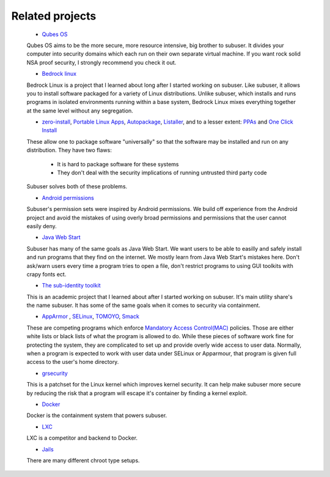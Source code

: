 Related projects
==============

 * `Qubes OS <https://qubes-os.org/>`_

 Qubes OS aims to be the more secure, more resource intensive, big brother to subuser.  It divides your computer into security domains which each run on their own separate virtual machine.  If you want rock solid NSA proof security, I strongly recommend you check it out.

 * `Bedrock linux <http://bedrocklinux.org>`_ 

 Bedrock Linux is a project that I learned about long after I started working on subuser. Like subuser, it allows you to install software packaged for a variety of Linux distributions. Unlike subuser, which installs and runs programs in isolated environments running within a base system, Bedrock Linux mixes everything together at the same level without any segregation.

 * `zero-install <http://zero-install.sourceforge.net/>`_, `Portable Linux Apps <http://portablelinuxapps.org/>`_, `Autopackage <https://en.wikipedia.org/wiki/Autopackage>`_, `Listaller <http://listaller.tenstral.net/>`_, and to a lesser extent: `PPAs <http://www.ubuntu.com/news/launchpad-ppa>`_ and `One Click Install <http://en.opensuse.org/openSUSE:One_Click_Install>`_

 These allow one to package software "universally" so that the software may be installed and run on any distribution.  They have two flaws:

  - It is hard to package software for these systems
  - They don't deal with the security implications of running untrusted third party code

 Subuser solves both of these problems.

 * `Android permissions <http://developer.android.com/guide/topics/security/permissions.html>`_

 Subuser's permission sets were inspired by Android permissions.  We build off experience from the Android project and avoid the mistakes of using overly broad permissions and permissions that the user cannot easily deny.

 * `Java Web Start <http://en.wikipedia.org/wiki/Java_Web_Start>`_

 Subuser has many of the same goals as Java Web Start.  We want users to be able to easilly and safely install and run programs that they find on the internet.  We mostly learn from Java Web Start's mistakes here.  Don't ask/warn users every time a program tries to open a file, don't restrict programs to using GUI toolkits with crapy fonts ect.

 * `The sub-identity toolkit <https://www3.nd.edu/~ccl/software/subid/>`_

 This is an academic project that I learned about after I started working on subuser.  It's main utility share's the name subuser. It has some of the same goals when it comes to security via containment.

 * `AppArmor <http://en.wikipedia.org/wiki/AppArmor>`_ , `SELinux <http://en.wikipedia.org/wiki/Security-Enhanced_Linux>`_, `TOMOYO <http://tomoyo.sourceforge.jp>`_, `Smack <http://schaufler-ca.com/home>`_

 These are competing programs which enforce `Mandatory Access Control(MAC) <http://en.wikipedia.org/wiki/Mandatory_access_control>`_ policies.  Those are either white lists or black lists of what the program is allowed to do.  While these pieces of software work fine for protecting the system, they are complicated to set up and provide overly wide access to user data.  Normally, when a program is expected to work with user data under SELinux or Apparmour, that program is given full access to the user's home directory.

 * `grsecurity <https://grsecurity.net>`_

 This is a patchset for the Linux kernel which improves kernel security.  It can help make subuser more secure by reducing the risk that a program will escape it's container by finding a kernel exploit.
 
 * `Docker <http://docker.com>`_

 Docker is the containment system that powers subuser.

 * `LXC <http://linuxcontainers.org>`_

 LXC is a competitor and backend to Docker.

 * `Jails <http://en.wikipedia.org/wiki/Jail_%28computer_security%29>`_

 There are many different chroot type setups.

